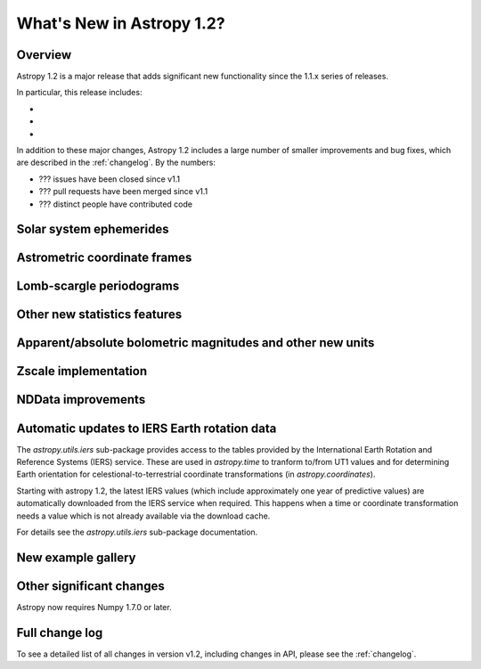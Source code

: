 .. doctest-skip-all

.. _whatsnew-1.2:

==========================
What's New in Astropy 1.2?
==========================

Overview
--------

Astropy 1.2 is a major release that adds significant new functionality since
the 1.1.x series of releases.

In particular, this release includes:

*
*
*

In addition to these major changes, Astropy 1.2 includes a large number of
smaller improvements and bug fixes, which are described in the
:ref:`changelog`. By the numbers:

* ??? issues have been closed since v1.1
* ??? pull requests have been merged since v1.1
* ??? distinct people have contributed code

Solar system ephemerides
------------------------



Astrometric coordinate frames
-----------------------------



Lomb-scargle periodograms
-------------------------



Other new statistics features
-----------------------------



Apparent/absolute bolometric magnitudes and other new units
-----------------------------------------------------------



Zscale implementation
---------------------



NDData improvements
-------------------



Automatic updates to IERS Earth rotation data
---------------------------------------------

The `astropy.utils.iers` sub-package provides access to the tables provided by
the International Earth Rotation and Reference Systems (IERS) service.  These
are used in `astropy.time` to tranform to/from UT1 values and for determining
Earth orientation for celestional-to-terrestrial coordinate transformations (in
`astropy.coordinates`).

Starting with astropy 1.2, the latest IERS values (which include approximately
one year of predictive values) are automatically downloaded from the IERS
service when required.  This happens when a time or coordinate transformation
needs a value which is not already available via the download cache.

For details see the `astropy.utils.iers` sub-package documentation.

New example gallery
-------------------



Other significant changes
-------------------------

Astropy now requires Numpy 1.7.0 or later.

Full change log
---------------

To see a detailed list of all changes in version v1.2, including changes in
API, please see the :ref:`changelog`.


